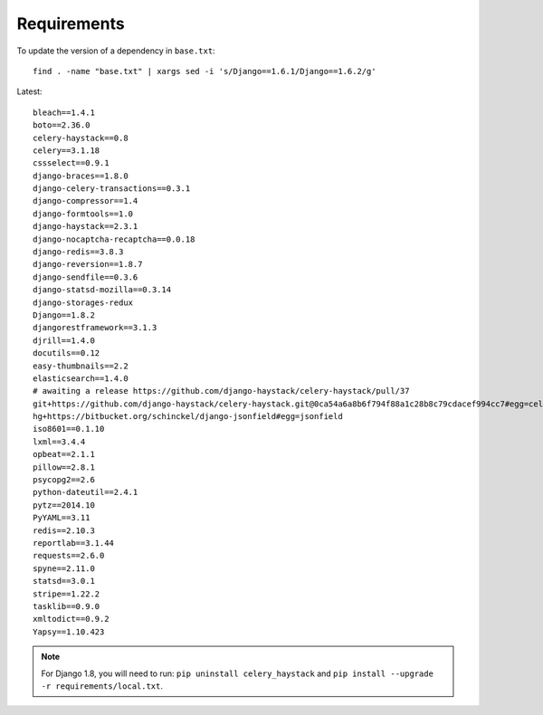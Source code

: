 Requirements
************

.. highlight:: bash

To update the version of a dependency in ``base.txt``::

  find . -name "base.txt" | xargs sed -i 's/Django==1.6.1/Django==1.6.2/g'

Latest::

  bleach==1.4.1
  boto==2.36.0
  celery-haystack==0.8
  celery==3.1.18
  cssselect==0.9.1
  django-braces==1.8.0
  django-celery-transactions==0.3.1
  django-compressor==1.4
  django-formtools==1.0
  django-haystack==2.3.1
  django-nocaptcha-recaptcha==0.0.18
  django-redis==3.8.3
  django-reversion==1.8.7
  django-sendfile==0.3.6
  django-statsd-mozilla==0.3.14
  django-storages-redux
  Django==1.8.2
  djangorestframework==3.1.3
  djrill==1.4.0
  docutils==0.12
  easy-thumbnails==2.2
  elasticsearch==1.4.0
  # awaiting a release https://github.com/django-haystack/celery-haystack/pull/37
  git+https://github.com/django-haystack/celery-haystack.git@0ca54a6a8b6f794f88a1c28b8c79cdacef994cc7#egg=celery_haystack
  hg+https://bitbucket.org/schinckel/django-jsonfield#egg=jsonfield
  iso8601==0.1.10
  lxml==3.4.4
  opbeat==2.1.1
  pillow==2.8.1
  psycopg2==2.6
  python-dateutil==2.4.1
  pytz==2014.10
  PyYAML==3.11
  redis==2.10.3
  reportlab==3.1.44
  requests==2.6.0
  spyne==2.11.0
  statsd==3.0.1
  stripe==1.22.2
  tasklib==0.9.0
  xmltodict==0.9.2
  Yapsy==1.10.423

.. note:: For Django 1.8, you will need to run:
          ``pip uninstall celery_haystack``
          and
          ``pip install --upgrade -r requirements/local.txt``.
